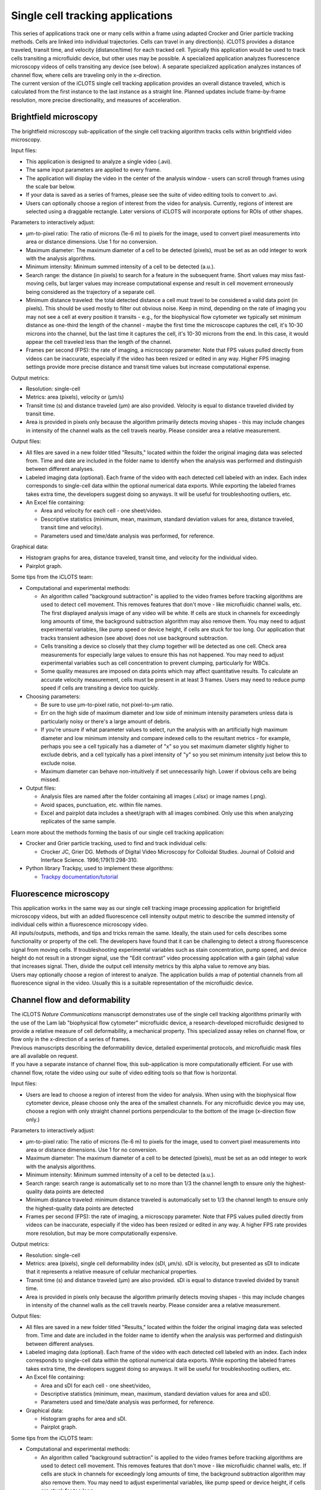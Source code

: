 Single cell tracking applications
======================

| This series of applications track one or many cells within a frame using adapted Crocker and Grier particle tracking methods. Cells are linked into individual trajectories. Cells can travel in any direction(s). iCLOTS provides a distance traveled, transit time, and velocity (distance/time) for each tracked cell. Typically this application would be used to track cells transiting a microfluidic device, but other uses may be possible. A specialized application analyzes fluorescence microscopy videos of cells transiting any device (see below). A separate specialized application analyzes instances of channel flow, where cells are traveling only in the x-direction.

| The current version of the iCLOTS single cell tracking application provides an overall distance traveled, which is calculated from the first instance to the last instance as a straight line. Planned updates include frame-by-frame resolution, more precise directionality, and measures of acceleration.


.. _brightfield:

Brightfield microscopy
----------------------------------

| The brightfield microscopy sub-application of the single cell tracking algorithm tracks cells within brightfield video microscopy.

Input files:

* This application is designed to analyze a single video (.avi).
* The same input parameters are applied to every frame.
* The application will display the video in the center of the analysis window - users can scroll through frames using the scale bar below.
* If your data is saved as a series of frames, please see the suite of video editing tools to convert to .avi.
* Users can optionally choose a region of interest from the video for analysis. Currently, regions of interest are selected using a draggable rectangle. Later versions of iCLOTS will incorporate options for ROIs of other shapes.

Parameters to interactively adjust:

* µm-to-pixel ratio: The ratio of microns (1e-6 m) to pixels for the image, used to convert pixel measurements into area or distance dimensions. Use 1 for no conversion.
* Maximum diameter: The maximum diameter of a cell to be detected (pixels), must be set as an odd integer to work with the analysis algorithms.
* Minimum intensity: Minimum summed intensity of a cell to be detected (a.u.).
* Search range: the distance (in pixels) to search for a feature in the subsequent frame. Short values may miss fast-moving cells, but larger values may increase computational expense and result in cell movement erroneously being considered as the trajectory of a separate cell. 
* Minimum distance traveled: the total detected distance a cell must travel to be considered a valid data point (in pixels). This should be used mostly to filter out obvious noise. Keep in mind, depending on the rate of imaging you may not see a cell at every position it transits - e.g., for the biophysical flow cytometer we typically set minimum distance as one-third the length of the channel - maybe the first time the microscope captures the cell, it's 10-30 microns into the channel, but the last time it captures the cell, it's 10-30 microns from the end. In this case, it would appear the cell traveled less than the length of the channel.
* Frames per second (FPS): the rate  of imaging, a microscopy parameter. Note that FPS values pulled  directly from videos can be inaccurate, especially if the video has been resized or edited in any way. Higher FPS imaging settings provide more precise distance and transit time values but increase computational expense.

Output metrics:

* Resolution: single-cell
* Metrics: area (pixels), velocity or (µm/s)
* Transit time (s) and distance traveled (µm) are also provided. Velocity is equal to distance traveled divided by transit time.
* Area is provided in pixels only because the algorithm primarily detects moving shapes - this may include changes in intensity of the channel walls as the cell travels nearby. Please consider area a relative measurement.

Output files:

* All files are saved in a new folder titled "Results," located within the folder the original imaging data was selected from. Time and date are included in the folder name to identify when the analysis was performed and distinguish between different analyses.
* Labeled imaging data (optional). Each frame of the video with each detected cell labeled with an index. Each index corresponds to single-cell data within the optional numerical data exports. While exporting the labeled frames takes extra time, the developers suggest doing so anyways. It will be useful for troubleshooting outliers, etc.

* An Excel file containing:

  * Area and velocity for each cell - one sheet/video.
  * Descriptive statistics (minimum, mean, maximum, standard deviation values for area, distance traveled, transit time and velocity).
  * Parameters used and time/date analysis was performed, for reference.

Graphical data:

* Histogram graphs for area, distance traveled, transit time, and velocity for the individual video.
* Pairplot graph.

Some tips from the iCLOTS team:

* Computational and experimental methods:

  * An algorithm called "background subtraction" is applied to the video frames before tracking algorithms are used to detect cell movement. This removes features that don't move - like microfluidic channel walls, etc. The first displayed analysis image of any video will be white. If cells are stuck in channels for exceedingly long amounts of time, the background subtraction algorithm may also remove them. You may need to adjust experimental variables, like pump speed or device height, if cells are stuck for too long. Our application that tracks transient adhesion (see above) does not use background subtraction.
  * Cells transiting a device so closely that they clump together will be detected as one cell. Check area measurements for especially large values to ensure this has not happened. You may need to adjust experimental variables such as cell concentration to prevent clumping, particularly for WBCs.
  * Some quality measures are imposed on data points which may affect quantitative results. To calculate an accurate velocity measurement, cells must be present in at least 3 frames. Users may need to reduce pump speed if cells are transiting a device too quickly.

* Choosing parameters:

  * Be sure to use µm-to-pixel ratio, not pixel-to-µm ratio.
  * Err on the high side of maximum diameter and low side of minimum intensity parameters unless data is particularly noisy or there's a large amount of debris. 
  * If you're unsure if what parameter values to select, run the analysis with an artificially high maximum diameter and low minimum intensity and compare indexed cells to the resultant metrics - for example, perhaps you see a cell typically has a diameter of "x" so you set maximum diameter slightly higher to exclude debris, and a cell typically has a pixel intensity of "y" so you set minimum intensity just below this to exclude noise.
  * Maximum diameter can behave non-intuitively if set unnecessarily high. Lower if obvious cells are being missed.

* Output files:

  * Analysis files are named after the folder containing all images (.xlsx) or image names (.png).
  * Avoid spaces, punctuation, etc. within file names.
  * Excel and pairplot data includes a sheet/graph with all images combined. Only use this when analyzing replicates of the same sample.

Learn more about the methods forming the basis of our single cell tracking application:

* Crocker and Grier particle tracking, used to find and track individual cells: 

  * Crocker JC, Grier DG. Methods of Digital Video Microscopy for Colloidal Studies. Journal of Colloid and Interface Science. 1996;179(1):298-310. 

* Python library Trackpy, used to implement these algorithms:

  * `Trackpy documentation/tutorial <http://soft-matter.github.io/trackpy/v0.5.0/tutorial/walkthrough.html>`_

.. fluorescence:

Fluorescence microscopy
----------------------------------

| This application works in the same way as our single cell tracking image processing application for brightfield microscopy videos, but with an added fluorescence cell intensity output metric to describe the summed intensity of individual cells within a fluorescence microscopy video.

| All inputs/outputs, methods, and tips and tricks remain the same. Ideally, the stain used for cells describes some functionality or property of the cell. The developers have found that it can be challenging to detect a strong fluorescence signal from moving cells. If troubleshooting experimental variables such as stain concentration, pump speed, and device height do not result in a stronger signal, use the "Edit contrast" video processing application with a gain (alpha) value that increases signal. Then, divide the output cell intensity metrics by this alpha value to remove any bias.

| Users may optionally choose a region of interest to analyze. The application builds a map of potential channels from all fluorescence signal in the video. Usually this is a suitable representation of the microfluidic device.

.. channel flow:

Channel flow and deformability
----------------------------------

| The iCLOTS *Nature Communications* manuscript demonstrates use of the single cell tracking algorithms primarily with the use of the Lam lab "biophysical flow cytometer" microfluidic device, a research-developed microfluidic designed to provide a relative measure of cell deformability, a mechanical property. This specialized assay relies on channel flow, or flow only in the x-direction of a series of frames.

| Previous manuscripts describing the deformability device, detailed experimental protocols, and microfluidic mask files are all available on request.

| If you have a separate instance of channel flow, this sub-application is more computationally efficient. For use with channel flow, rotate the video using our suite of video editing tools so that flow is horizontal.


Input files:

* Users are lead to choose a region of interest from the video for analysis. When using with the biophysical flow cytometer device, please choose only the area of the smallest channels. For any microfluidic device you may use, choose a region with only straight channel portions perpendicular to the bottom of the image (x-direction flow only.)

Parameters to interactively adjust:

* µm-to-pixel ratio: The ratio of microns (1e-6 m) to pixels for the image, used to convert pixel measurements into area or distance dimensions. Use 1 for no conversion.
* Maximum diameter: The maximum diameter of a cell to be detected (pixels), must be set as an odd integer to work with the analysis algorithms.
* Minimum intensity: Minimum summed intensity of a cell to be detected (a.u.).
* Search range: search range is automatically set to no more than 1/3 the channel length to ensure only the highest-quality data points are detected
* Minimum distance traveled: minimum distance traveled is automatically set to 1/3 the channel length to ensure only the highest-quality data points are detected
* Frames per second (FPS): the rate  of imaging, a microscopy parameter. Note that FPS values pulled  directly from videos can be inaccurate, especially if the video has been resized or edited in any way. A higher FPS rate provides more resolution, but may be more computationally expensive.

Output metrics:

* Resolution: single-cell
* Metrics: area (pixels), single cell deformability index (sDI, µm/s). sDI is velocity, but presented as sDI to indicate that it represents a relative measure of cellular mechanical properties.
* Transit time (s) and distance traveled (µm) are also provided. sDI is equal to distance traveled divided by transit time.
* Area is provided in pixels only because the algorithm primarily detects moving shapes - this may include changes in intensity of the channel walls as the cell travels nearby. Please consider area a relative measurement.

Output files:

* All files are saved in a new folder titled "Results," located within the folder the original imaging data was selected from. Time and date are included in the folder name to identify when the analysis was performed and distinguish between different analyses.
* Labeled imaging data (optional). Each frame of the video with each detected cell labeled with an index. Each index corresponds to single-cell data within the optional numerical data exports. While exporting the labeled frames takes extra time, the developers suggest doing so anyways. It will be useful for troubleshooting outliers, etc.

* An Excel file containing:

  * Area and sDI for each cell - one sheet/video,
  * Descriptive statistics (minimum, mean, maximum, standard deviation values for area and sDI).
  * Parameters used and time/date analysis was performed, for reference.

* Graphical data:

  * Histogram graphs for area and sDI.
  * Pairplot graph.


Some tips from the iCLOTS team:

* Computational and experimental methods:

  * An algorithm called "background subtraction" is applied to the video frames before tracking algorithms are used to detect cell movement. This removes features that don't move - like microfluidic channel walls, etc. If cells are stuck in channels for exceedingly long amounts of time, the background subtraction algorithm may also remove them. You may need to adjust experimental variables, like pump speed or device height, if cells are stuck for too long.
  * Cells transiting a device so closely that they clump together will be detected as one cell. Check area measurements for especially large values to ensure this has not happened. You may need to adjust experimental variables such as cell concentration to prevent clumping, particularly for WBCs.
  * Some quality measures are imposed on data points which may affect quantitative results. To calculate an accurate velocity measurement, cells must be present in at least 3 frames. Users may need to reduce pump speed if cells are transiting the device too quickly.
  * You may see cells that were detected in the on-screen background substraction and cell detection analysis window that were not labeled in the output data, indicating they were not treated as suitable data points. This is because those cells did not meet these quality standards.
  * Choose the target device height of the biophysical flow cytometer device during fabrication methods carefully. The width of the smallest channels in the device is about 6 µm. The Lam lab typically fabricates microfluidic device masks at a height of 5 µm for red blood cells or a height of 12-15 µm for white blood cells and associated cell lines. Cells must deform to fit through the device for meaningful deformability metrics.
  * Depending on how "sticky" cells are, the assay may measure adherence vs. deformability. Coat channels with a bovine serum albumin (BSA) solution prior to using to prevent non-specific binding. The developers suggest not reusing devices for multiple experiments. 
  * We typically use a pump speed of 1 µL/min coupled with a FPS rate of about 25 for use with the biophysical flow cytometer.

* Choosing parameters:

  * Be sure to use µm-to-pixel ratio, not pixel-to-µm ratio.
  * Err on the high side of maximum diameter and low side of minimum intensity parameters unless data is particularly noisy or there's a large amount of debris.
  * If you're unsure if what parameter values to select, run the analysis with an artificially high maximum diameter and low minimum intensity and compare indexed cells to the resultant metrics - for example, perhaps you see a cell typically has a diameter of "x" so you set maximum diameter slightly higher to exclude debris, and a cell typically has a pixel intensity of "y" so you set minimum intensity just below this to exclude noise.
  * Maximum diameter can behave non-intuitively if set unnecessarily high. Lower if obvious cells are being missed.

* Output files:

  * Analysis files are named after the folder containing all images (.xlsx) or image names (.png)
  * Avoid spaces, punctuation, etc. within file names.
  * Excel and pairplot data includes a sheet/graph with all images combined. Only use this when analyzing replicates of the same sample.

Learn more about the methods forming the basis of our deformability application:

* Crocker and Grier particle tracking, used to find and track individual cells: 

  * Crocker JC, Grier DG. Methods of Digital Video Microscopy for Colloidal Studies. Journal of Colloid and Interface Science. 1996;179(1):298-310. 

* Python library Trackpy, used to implement these algorithms:

  * `Trackpy documentation/tutorial (also above) <http://soft-matter.github.io/trackpy/v0.5.0/tutorial/walkthrough.html>`_

Manuscripts detailing the use of the biophysical flow cytometer device:

* Original manuscript: Rosenbluth MJ, Lam WA, Fletcher DA. Analyzing cell mechanics in hematologic diseases with microfluidic biophysical flow cytometry. Lab Chip. 2008 Jul;8(7):1062-70. doi: 10.1039/b802931h. Epub 2008 Jun 5. PMID: 18584080; PMCID: PMC7931849.
* Use with neutrophils: Fay ME, Myers DR, Kumar A, Turbyfield CT, Byler R, Crawford K, Mannino RG, Laohapant A, Tyburski EA, Sakurai Y, Rosenbluth MJ, Switz NA, Sulchek TA, Graham MD, Lam WA. Cellular softening mediates leukocyte demargination and trafficking, thereby increasing clinical blood counts. Proc Natl Acad Sci U S A. 2016 Feb 23;113(8):1987-92. doi: 10.1073/pnas.1508920113. Epub 2016 Feb 8. PMID: 26858400; PMCID: PMC4776450.
* Use with red blood cells, sickle cell disease: Guruprasad P, Mannino RG, Caruso C, Zhang H, Josephson CD, Roback JD, Lam WA. Integrated automated particle tracking microfluidic enables high-throughput cell deformability cytometry for red cell disorders. Am J Hematol. 2019 Feb;94(2):189-199. doi: 10.1002/ajh.25345. Epub 2018 Nov 28. PMID: 30417938; PMCID: PMC7007699.
* Use with red blood cells, iron deficiency anemia: Caruso C, Fay ME, Cheng X, Liu AY, Park SI, Sulchek TA, Graham MD, Lam WA. Pathologic mechanobiological interactions between red blood cells and endothelial cells directly induce vasculopathy in iron deficiency anemia. iScience. 2022 Jun 15;25(7):104606. doi: 10.1016/j.isci.2022.104606. PMID: 35800766; PMCID: PMC9253485.
* Use with hematopoietic stem cells: Ni F, Yu WM, Wang X, Fay ME, Young KM, Qiu Y, Lam WA, Sulchek TA, Cheng T, Scadden DT, Qu CK. Ptpn21 Controls Hematopoietic Stem Cell Homeostasis and Biomechanics. Cell Stem Cell. 2019 Apr 4;24(4):608-620.e6. doi: 10.1016/j.stem.2019.02.009. Epub 2019 Mar 14. PMID: 30880025; PMCID: PMC6450721.
* *iCLOTS manuscript pending peer-reviewed publication contains additional data describing use with red blood cells, reticulocytes, and cancer cell lines.*



